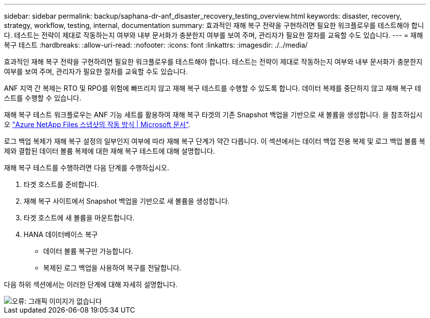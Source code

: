 ---
sidebar: sidebar 
permalink: backup/saphana-dr-anf_disaster_recovery_testing_overview.html 
keywords: disaster, recovery, strategy, workflow, testing, internal, documentation 
summary: 효과적인 재해 복구 전략을 구현하려면 필요한 워크플로우를 테스트해야 합니다. 테스트는 전략이 제대로 작동하는지 여부와 내부 문서화가 충분한지 여부를 보여 주며, 관리자가 필요한 절차를 교육할 수도 있습니다. 
---
= 재해 복구 테스트
:hardbreaks:
:allow-uri-read: 
:nofooter: 
:icons: font
:linkattrs: 
:imagesdir: ./../media/


[role="lead"]
효과적인 재해 복구 전략을 구현하려면 필요한 워크플로우를 테스트해야 합니다. 테스트는 전략이 제대로 작동하는지 여부와 내부 문서화가 충분한지 여부를 보여 주며, 관리자가 필요한 절차를 교육할 수도 있습니다.

ANF 지역 간 복제는 RTO 및 RPO를 위험에 빠뜨리지 않고 재해 복구 테스트를 수행할 수 있도록 합니다. 데이터 복제를 중단하지 않고 재해 복구 테스트를 수행할 수 있습니다.

재해 복구 테스트 워크플로우는 ANF 기능 세트를 활용하여 재해 복구 타겟의 기존 Snapshot 백업을 기반으로 새 볼륨을 생성합니다. 을 참조하십시오 https://docs.microsoft.com/en-us/azure/azure-netapp-files/snapshots-introduction["Azure NetApp Files 스냅샷의 작동 방식 | Microsoft 문서"^].

로그 백업 복제가 재해 복구 설정의 일부인지 여부에 따라 재해 복구 단계가 약간 다릅니다. 이 섹션에서는 데이터 백업 전용 복제 및 로그 백업 볼륨 복제와 결합된 데이터 볼륨 복제에 대한 재해 복구 테스트에 대해 설명합니다.

재해 복구 테스트를 수행하려면 다음 단계를 수행하십시오.

. 타겟 호스트를 준비합니다.
. 재해 복구 사이트에서 Snapshot 백업을 기반으로 새 볼륨을 생성합니다.
. 타겟 호스트에 새 볼륨을 마운트합니다.
. HANA 데이터베이스 복구
+
** 데이터 볼륨 복구만 가능합니다.
** 복제된 로그 백업을 사용하여 복구를 전달합니다.




다음 하위 섹션에서는 이러한 단계에 대해 자세히 설명합니다.

image::saphana-dr-anf_image18.png[오류: 그래픽 이미지가 없습니다]

